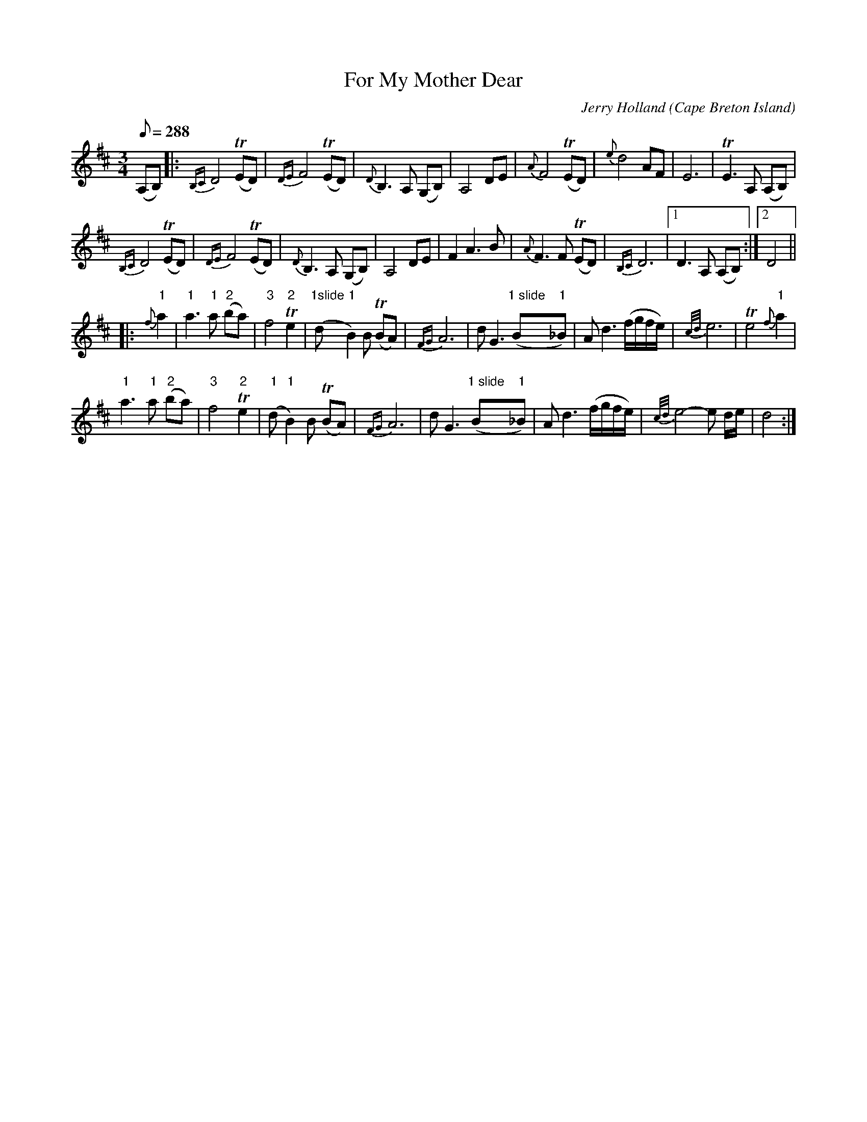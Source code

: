 X:15
T:For My Mother Dear
R:waltz
C:Jerry Holland
O:Cape Breton Island
F:http://cranfordpub.com/tunes/abcs/hollandarchive.txt
F:http://www.jerryholland.com/tunes/abc.htm
S:http://www.cranfordpub.com
D:Fiddler's Choice
B:Jerry Holland the 2nd Collection, 2000
Z:psc, (re-formatted,updated 9/19/04)
N:http://www.jerryholland.com
H:copyrights Fiddlesticksmusic, SOCAN
L:1/8
Q:288
M:3/4
%%slurgraces
K:D
(A,B,) |: {B,C}D4 (TED) | {DE}F4 (TED) | {D}B,3 A, (G,B,) | A,4 DE |\
{A}F4 (TED) | {e}d4 AF | E6 | TE3A, (A,B,) |
{B,C}D4 (TED) | {DE}F4 (TED) | {D}B,3 A, (G,B,) | A,4 DE |\
F2A3B | {A}F3 F (TED) | {B,C}D6 |1 D3 A, (A,B,) :|2 D4 ||
|: {f}"1"a2 | "1"a3"1"a ("2"ba) |\
"3"f4"2"Te2 | ("1slide"d"1"B2)B (TBA) | {FG}A6 |\
dG3("1 slide"B"1"_B) | Ad3(f/g/f/e/) | {c/d/}e6 | Te4 {f}"1"a2 |
"1"a3"1"a ("2"ba) | "3"f4"2"Te2 | ("1"d"1"B2)B (TBA) | {FG}A6 |\
dG3("1 slide"B"1"_B) | Ad3(f/g/f/e/) | {c/d/}e4-e d/e/ | d4 :|
